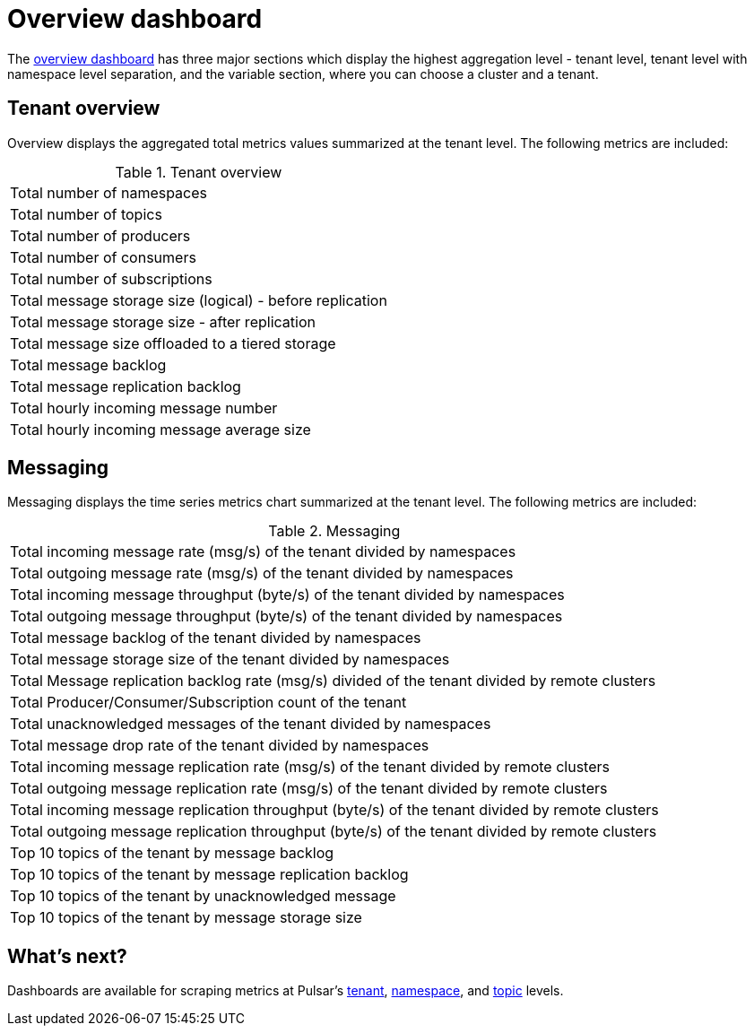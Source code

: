 = Overview dashboard

The https://github.com/datastax/astra-streaming-examples/blob/master/grafana-dashboards/as-overview.json[overview dashboard] has three major sections which display the highest aggregation level - tenant level, tenant level with namespace level separation, and the variable section, where you can choose a cluster and a tenant.

== Tenant overview
Overview displays the aggregated total metrics values summarized at the tenant level. The following metrics are included:

.Tenant overview
[cols=1*]
|===
|Total number of namespaces
|Total number of topics
|Total number of producers
|Total number of consumers
|Total number of subscriptions
|Total message storage size (logical) - before replication
|Total message storage size -  after replication
|Total message size offloaded to a tiered storage
|Total message backlog
|Total message replication backlog
|Total hourly incoming message number
|Total hourly incoming message average size
|===

== Messaging
Messaging displays the time series metrics chart summarized at the tenant level. The following metrics are included:

.Messaging
[cols=1*]
|===
|Total incoming message rate (msg/s) of the tenant divided by namespaces
|Total outgoing message rate (msg/s) of the tenant divided by namespaces
|Total incoming message throughput (byte/s) of the tenant divided by namespaces
|Total outgoing message throughput (byte/s) of the tenant divided by namespaces
|Total message backlog of the tenant divided by namespaces
|Total message storage size of the tenant divided by namespaces
|Total Message replication backlog rate (msg/s) divided of the tenant divided by remote clusters
|Total Producer/Consumer/Subscription count of the tenant
|Total unacknowledged messages of the tenant divided by namespaces
|Total message drop rate of the tenant divided by namespaces
|Total incoming message replication rate (msg/s) of the tenant divided by remote clusters
|Total outgoing message replication rate (msg/s) of the tenant divided by remote clusters
|Total incoming message replication throughput (byte/s) of the tenant divided by remote clusters
|Total outgoing message replication throughput (byte/s) of the tenant divided by remote clusters
|Top 10 topics of the tenant by message backlog
|Top 10 topics of the tenant by message replication backlog
|Top 10 topics of the tenant by unacknowledged message
|Top 10 topics of the tenant by message storage size
|===

== What's next?

Dashboards are available for scraping metrics at Pulsar's xref:monitoring/overview-dashboard.adoc[tenant], xref:monitoring/namespace-dashboard.adoc[namespace], and xref:monitoring/topic-dashboard.adoc[topic] levels.


